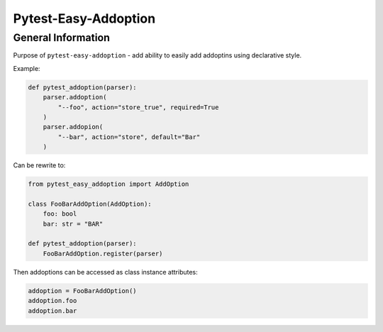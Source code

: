 =====================
Pytest-Easy-Addoption
=====================

General Information
-------------------

Purpose of ``pytest-easy-addoption`` - add ability to easily add addoptins using declarative style.

Example:

.. code-block:: python

    def pytest_addoption(parser):
        parser.addoption(
            "--foo", action="store_true", required=True
        )
        parser.addopion(
            "--bar", action="store", default="Bar"
        )

Can be rewrite to:

.. code-block:: python

    from pytest_easy_addoption import AddOption

    class FooBarAddOption(AddOption):
        foo: bool
        bar: str = "BAR"

    def pytest_addoption(parser):
        FooBarAddOption.register(parser)

Then addoptions can be accessed as class instance attributes:

.. code-block:: python

    addoption = FooBarAddOption()
    addoption.foo
    addoption.bar